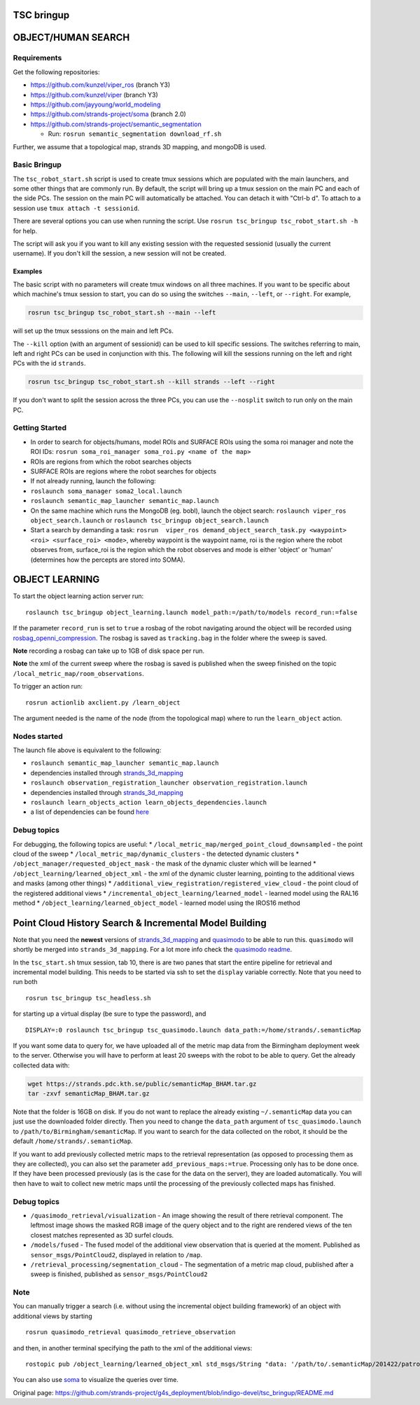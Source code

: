 TSC bringup
===========

OBJECT/HUMAN SEARCH
===================

Requirements
------------

Get the following repositories:

-  https://github.com/kunzel/viper\_ros (branch Y3)
-  https://github.com/kunzel/viper (branch Y3)
-  https://github.com/jayyoung/world\_modeling
-  https://github.com/strands-project/soma (branch 2.0)
-  https://github.com/strands-project/semantic\_segmentation

   -  Run: ``rosrun semantic_segmentation download_rf.sh``

Further, we assume that a topological map, strands 3D mapping, and
mongoDB is used.

Basic Bringup
-------------

The ``tsc_robot_start.sh`` script is used to create tmux sessions which
are populated with the main launchers, and some other things that are
commonly run. By default, the script will bring up a tmux session on the
main PC and each of the side PCs. The session on the main PC will
automatically be attached. You can detach it with "Ctrl-b d". To attach
to a session use ``tmux attach -t sessionid``.

There are several options you can use when running the script. Use
``rosrun tsc_bringup tsc_robot_start.sh -h`` for help.

The script will ask you if you want to kill any existing session with
the requested sessionid (usually the current username). If you don't
kill the session, a new session will not be created.

Examples
~~~~~~~~

The basic script with no parameters will create tmux windows on all
three machines. If you want to be specific about which machine's tmux
session to start, you can do so using the switches ``--main``,
``--left``, or ``--right``. For example,

.. code:: sh

    rosrun tsc_bringup tsc_robot_start.sh --main --left

will set up the tmux sesssions on the main and left PCs.

The ``--kill`` option (with an argument of sessionid) can be used to
kill specific sessions. The switches referring to main, left and right
PCs can be used in conjunction with this. The following will kill the
sessions running on the left and right PCs with the id ``strands``.

.. code:: sh

    rosrun tsc_bringup tsc_robot_start.sh --kill strands --left --right

If you don't want to split the session across the three PCs, you can use
the ``--nosplit`` switch to run only on the main PC.

Getting Started
---------------

-  In order to search for objects/humans, model ROIs and SURFACE ROIs
   using the soma roi manager and note the ROI IDs:
   ``rosrun soma_roi_manager soma_roi.py <name of the map>``

-  ROIs are regions from which the robot searches objects

-  SURFACE ROIs are regions where the robot searches for objects

-  If not already running, launch the following:

-  ``roslaunch soma_manager soma2_local.launch``

-  ``roslaunch semantic_map_launcher semantic_map.launch``

-  On the same machine which runs the MongoDB (eg. bobl), launch the
   object search: ``roslaunch viper_ros object_search.launch`` or
   ``roslaunch tsc_bringup object_search.launch``

-  Start a search by demanding a task:
   ``rosrun  viper_ros demand_object_search_task.py <waypoint> <roi> <surface_roi> <mode>``,
   whereby waypoint is the waypoint name, roi is the region where the
   robot observes from, surface\_roi is the region which the robot
   observes and mode is either 'object' or 'human' (determines how the
   percepts are stored into SOMA).

OBJECT LEARNING
===============

To start the object learning action server run:

::

    roslaunch tsc_bringup object_learning.launch model_path:=/path/to/models record_run:=false

If the parameter ``record_run`` is set to ``true`` a rosbag of the robot
navigating around the object will be recorded using
`rosbag\_openni\_compression <https://github.com/strands-project/data_compression>`__.
The rosbag is saved as ``tracking.bag`` in the folder where the sweep is
saved.

**Note** recording a rosbag can take up to 1GB of disk space per run.

**Note** the xml of the current sweep where the rosbag is saved is
published when the sweep finished on the topic
``/local_metric_map/room_observations``.

To trigger an action run:

::

    rosrun actionlib axclient.py /learn_object

The argument needed is the name of the node (from the topological map)
where to run the ``learn_object`` action.

Nodes started
-------------

The launch file above is equivalent to the following:

-  ``roslaunch semantic_map_launcher semantic_map.launch``
-  dependencies installed through
   `strands\_3d\_mapping <https://github.com/strands-project/strands_3d_mapping>`__
-  ``roslaunch observation_registration_launcher observation_registration.launch``
-  dependencies installed through
   `strands\_3d\_mapping <https://github.com/strands-project/strands_3d_mapping>`__
-  ``roslaunch learn_objects_action learn_objects_dependencies.launch``
-  a list of dependencies can be found
   `here <https://github.com/strands-project/strands_3d_mapping/tree/hydro-devel/learn_objects_action>`__

Debug topics
------------

For debugging, the following topics are useful: \*
``/local_metric_map/merged_point_cloud_downsampled`` - the point cloud
of the sweep \* ``/local_metric_map/dynamic_clusters`` - the detected
dynamic clusters \* ``/object_manager/requested_object_mask`` - the mask
of the dynamic cluster which will be learned \*
``/object_learning/learned_object_xml`` - the xml of the dynamic cluster
learning, pointing to the additional views and masks (among other
things) \* ``/additional_view_registration/registered_view_cloud`` - the
point cloud of the registered additional views \*
``/incremental_object_learning/learned_model`` - learned model using the
RAL16 method \* ``/object_learning/learned_object_model`` - learned
model using the IROS16 method

Point Cloud History Search & Incremental Model Building
=======================================================

Note that you need the **newest** versions of
`strands\_3d\_mapping <https://github.com/strands-project/strands_3d_mapping>`__
and `quasimodo <https://github.com/nilsbore/quasimodo>`__ to be able to
run this. ``quasimodo`` will shortly be merged into
``strands_3d_mapping``. For a lot more info check the `quasimodo
readme <https://github.com/nilsbore/quasimodo/blob/master/README.md>`__.

In the ``tsc_start.sh`` tmux session, tab 10, there is are two panes
that start the entire pipeline for retrieval and incremental model
building. This needs to be started via ssh to set the ``display``
variable correctly. Note that you need to run both

::

    rosrun tsc_bringup tsc_headless.sh

for starting up a virtual display (be sure to type the password), and

::

    DISPLAY=:0 roslaunch tsc_bringup tsc_quasimodo.launch data_path:=/home/strands/.semanticMap

If you want some data to query for, we have uploaded all of the metric
map data from the Birmingham deployment week to the server. Otherwise
you will have to perform at least 20 sweeps with the robot to be able to
query. Get the already collected data with:

.. code:: bash

    wget https://strands.pdc.kth.se/public/semanticMap_BHAM.tar.gz
    tar -zxvf semanticMap_BHAM.tar.gz

Note that the folder is 16GB on disk. If you do not want to replace the
already existing ``~/.semanticMap`` data you can just use the downloaded
folder directly. Then you need to change the ``data_path`` argument of
``tsc_quasimodo.launch`` to ``/path/to/Birmingham/semanticMap``. If you
want to search for the data collected on the robot, it should be the
default ``/home/strands/.semanticMap``.

If you want to add previously collected metric maps to the retrieval
representation (as opposed to processing them as they are collected),
you can also set the parameter ``add_previous_maps:=true``. Processing
only has to be done once. If they have been processed previously (as is
the case for the data on the server), they are loaded automatically. You
will then have to wait to collect new metric maps until the processing
of the previously collected maps has finished.

Debug topics
------------

-  ``/quasimodo_retrieval/visualization`` - An image showing the result
   of there retrieval component. The leftmost image shows the masked RGB
   image of the query object and to the right are rendered views of the
   ten closest matches represented as 3D surfel clouds.
-  ``/models/fused`` - The fused model of the additional view
   observation that is queried at the moment. Published as
   ``sensor_msgs/PointCloud2``, displayed in relation to ``/map``.
-  ``/retrieval_processing/segmentation_cloud`` - The segmentation of a
   metric map cloud, published after a sweep is finished, published as
   ``sensor_msgs/PointCloud2``

Note
----

You can manually trigger a search (i.e. without using the incremental
object building framework) of an object with additional views by
starting

::

    rosrun quasimodo_retrieval quasimodo_retrieve_observation

and then, in another terminal specifying the path to the xml of the
additional views:

::

    rostopic pub /object_learning/learned_object_xml std_msgs/String "data: '/path/to/.semanticMap/201422/patrol_run_56/room_0/2016-Apr-22 14:58:33.536964_object_0.xml'"

You can also use `soma <https://github.com/strands-project/soma>`__ to
visualize the queries over time.


Original page: https://github.com/strands-project/g4s_deployment/blob/indigo-devel/tsc_bringup/README.md